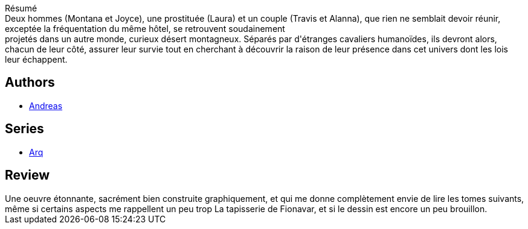:jbake-type: post
:jbake-status: published
:jbake-title: Ailleurs (Arq, #1)
:jbake-tags:  extra-terrestres, rayon-emprunt, voyage,_année_2011,_mois_mars,_note_4,rayon-bd,read
:jbake-date: 2011-03-31
:jbake-depth: ../../
:jbake-uri: goodreads/books/9782840551522.adoc
:jbake-bigImage: https://i.gr-assets.com/images/S/compressed.photo.goodreads.com/books/1333189527l/10955982._SX98_.jpg
:jbake-smallImage: https://i.gr-assets.com/images/S/compressed.photo.goodreads.com/books/1333189527l/10955982._SX50_.jpg
:jbake-source: https://www.goodreads.com/book/show/10955982
:jbake-style: goodreads goodreads-book

++++
<div class="book-description">
Résumé<br />Deux hommes (Montana et Joyce), une prostituée (Laura) et un couple (Travis et Alanna), que rien ne semblait devoir réunir, exceptée la fréquentation du même hôtel, se retrouvent soudainement<br />projetés dans un autre monde, curieux désert montagneux. Séparés par d'étranges cavaliers humanoïdes, ils devront alors, chacun de leur côté, assurer leur survie tout en cherchant à découvrir la raison de leur présence dans cet univers dont les lois leur échappent.
</div>
++++


## Authors
* link:../authors/4855102.html[Andreas]

## Series
* link:../series/Arq.html[Arq]

## Review

++++
Une oeuvre étonnante, sacrément bien construite graphiquement, et qui me donne complètement envie de lire les tomes suivants, même si certains aspects me rappellent un peu trop La tapisserie de Fionavar, et si le dessin est encore un peu brouillon.
++++